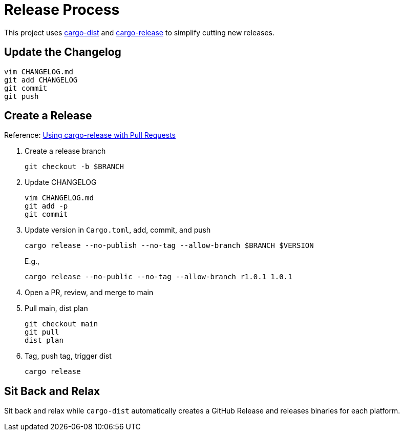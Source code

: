 = Release Process

This project uses https://opensource.axo.dev/cargo-dist/[cargo-dist] and https://github.com/crate-ci/cargo-release[cargo-release] to simplify cutting new releases.

== Update the Changelog

 vim CHANGELOG.md
 git add CHANGELOG
 git commit
 git push

== Create a Release

Reference: https://opensource.axo.dev/cargo-dist/book/workspaces/cargo-release-guide.html#using-cargo-release-with-pull-requests[Using cargo-release with Pull Requests]

. Create a release branch
+
 git checkout -b $BRANCH

. Update CHANGELOG
+
 vim CHANGELOG.md
 git add -p
 git commit

. Update version in `Cargo.toml`, add, commit, and push
+
 cargo release --no-publish --no-tag --allow-branch $BRANCH $VERSION
+
E.g.,
+
 cargo release --no-public --no-tag --allow-branch r1.0.1 1.0.1

. Open a PR, review, and merge to main

. Pull main, dist plan
+
 git checkout main
 git pull
 dist plan

. Tag, push tag, trigger dist
+
 cargo release

== Sit Back and Relax

Sit back and relax while `cargo-dist` automatically creates a GitHub Release and releases binaries for each platform.
